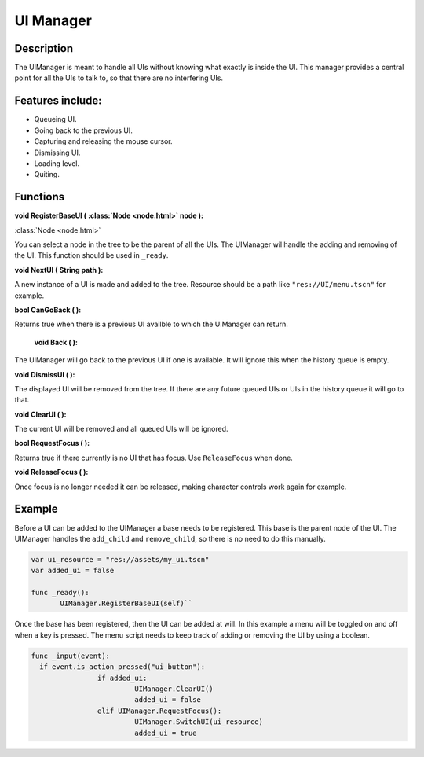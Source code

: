 
UI Manager
==========


Description
-----------
The UIManager is meant to handle all UIs without knowing what exactly is inside the UI. This manager provides a central point for all the UIs to talk to, so that there are no interfering UIs.

Features include:
-----------------
* Queueing UI.
* Going back to the previous UI.
* Capturing and releasing the mouse cursor.
* Dismissing UI.
* Loading level.
* Quiting.

Functions
---------
**void RegisterBaseUI ( :class:`Node <node.html>` node ):**


:class:`Node <node.html>`


You can select a node in the tree to be the parent of all the UIs. The UIManager wil handle the adding and removing of the UI. This function should be used in ``_ready``.

**void NextUI ( String path ):**

A new instance of a UI is made and added to the tree. Resource should be a path like ``"res://UI/menu.tscn"`` for example.

**bool CanGoBack ( ):**

Returns true when there is a previous UI availble to which the UIManager can return.

 **void Back ( ):**

The UIManager will go back to the previous UI if one is available. It will ignore this when the history queue is empty.

**void DismissUI ( ):**

The displayed UI will be removed from the tree. If there are any future queued UIs or UIs in the history queue it will go to that.

**void ClearUI ( ):**

The current UI will be removed and all queued UIs will be ignored.

**bool RequestFocus ( ):**

Returns true if there currently is no UI that has focus. Use ``ReleaseFocus`` when done.

**void ReleaseFocus ( ):**

Once focus is no longer needed it can be released, making character controls work again for example.


Example
-------
Before a UI can be added to the UIManager a base needs to be registered. This base is the parent node of the UI. The UIManager handles the ``add_child`` and ``remove_child``, so there is no need to do this manually.

.. sourcecode:: gdscript

  var ui_resource = "res://assets/my_ui.tscn"
  var added_ui = false

  func _ready():
	 UIManager.RegisterBaseUI(self)``

.. sourcecode:: none

Once the base has been registered, then the UI can be added at will.
In this example a menu will be toggled on and off when a key is pressed.
The menu script needs to keep track of adding or removing the UI by using a boolean.

.. sourcecode:: gdscript

    func _input(event):
      if event.is_action_pressed("ui_button"):
		    if added_ui:
			     UIManager.ClearUI()
			     added_ui = false
		    elif UIManager.RequestFocus():
			     UIManager.SwitchUI(ui_resource)
			     added_ui = true
